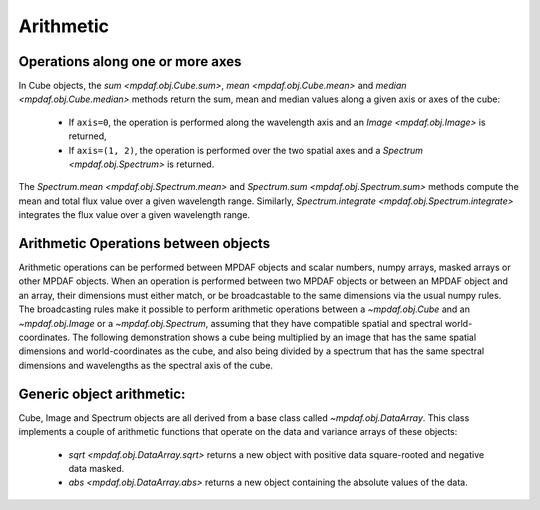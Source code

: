 **********
Arithmetic
**********

Operations along one or more axes
---------------------------------

In Cube objects, the `sum <mpdaf.obj.Cube.sum>`, `mean
<mpdaf.obj.Cube.mean>` and `median <mpdaf.obj.Cube.median>` methods
return the sum, mean and median values along a given axis or axes of
the cube:

 - If ``axis=0``, the operation is performed along the wavelength axis and an `Image <mpdaf.obj.Image>` is returned,

 - If ``axis=(1, 2)``, the operation is performed over the two spatial axes and a `Spectrum <mpdaf.obj.Spectrum>` is returned.

.. ipython::
   :suppress:

   In [4]: import sys

   In [4]: from mpdaf import setup_logging

.. ipython::
  :okwarning:

  @suppress
  In [1]: setup_logging(stream=sys.stdout)

  In [1]: import matplotlib.pyplot as plt

  In [1]: from mpdaf.obj import Cube

  In [2]: cube = Cube('../data/sdetect/minicube.fits')

  In [3]: cube.info()

  In [4]: spe = cube.mean(axis=(1,2))

  In [6]: spe.info()

  @savefig Obj_arithm1.png width=3.5in
  In [5]: spe.plot()

  # white image
  In [7]: ima = cube.sum(axis=0)

  In [9]: ima.info()

  In [8]: plt.figure()

  @savefig Obj_arithm2.png width=3.5in
  In [10]: ima.plot()

  In [13]: spe.sum(7100,7200)

  In [21]: spe.integrate(7100, 7200)

  @suppress
  In [1]: cube = None


The `Spectrum.mean <mpdaf.obj.Spectrum.mean>` and `Spectrum.sum
<mpdaf.obj.Spectrum.sum>` methods compute the mean and total flux
value over a given wavelength range.  Similarly, `Spectrum.integrate
<mpdaf.obj.Spectrum.integrate>` integrates the flux value over a given
wavelength range.


Arithmetic Operations between objects
-------------------------------------

Arithmetic operations can be performed between MPDAF objects and
scalar numbers, numpy arrays, masked arrays or other MPDAF
objects. When an operation is performed between two MPDAF objects or
between an MPDAF object and an array, their dimensions must either
match, or be broadcastable to the same dimensions via the usual numpy
rules. The broadcasting rules make it possible to perform arithmetic
operations between a `~mpdaf.obj.Cube` and an `~mpdaf.obj.Image` or a
`~mpdaf.obj.Spectrum`, assuming that they have compatible spatial and
spectral world-coordinates. The following demonstration shows a cube
being multiplied by an image that has the same spatial dimensions and
world-coordinates as the cube, and also being divided by a spectrum
that has the same spectral dimensions and wavelengths as the spectral
axis of the cube.

.. ipython::
  :okwarning  :
  :verbatim:

  In [16]: cube2 = cube * ima / spe

  In [17]: cube2.info()
  [INFO] 3681 x 40 x 40 Cube (../data/sdetect/minicube.fits)
  [INFO] .data(3681 x 40 x 40) (1e-20 erg / (Angstrom cm2 s)), .var(3681 x 40 x 40)
  [INFO] center:(10:27:56.3962,04:13:25.3588) size in arcsec:(8.000,8.000) step in arcsec:(0.200,0.200) rot:-0.0 deg
  [INFO] wavelength: min:4749.89 max:9349.89 step:1.25 Angstrom



Generic object arithmetic:
--------------------------

Cube, Image and Spectrum objects are all derived from a base class
called `~mpdaf.obj.DataArray`. This class implements a couple of
arithmetic functions that operate on the data and variance arrays of
these objects:

 - `sqrt <mpdaf.obj.DataArray.sqrt>` returns a new object with positive data square-rooted and negative data masked.

 - `abs <mpdaf.obj.DataArray.abs>` returns a new object containing the absolute values of the data.

.. ipython::
  :okwarning:

  In [18]: ima2 = ima.sqrt()

  @savefig Obj_arithm3.png width=3.5in
  In [10]: ima2.plot()

.. ipython::
   :suppress:

   In [4]: plt.close("all")

   In [4]: %reset -f
